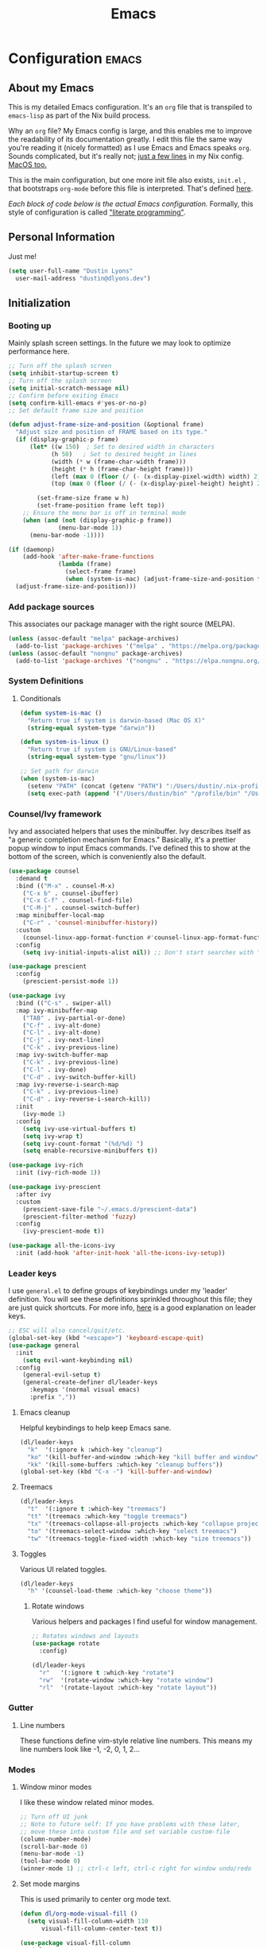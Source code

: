 #+TITLE: Emacs
#+STARTUP: content

* Configuration   :emacs:
** About my Emacs
This is my detailed Emacs configuration. It's an ~org~ file that is transpiled to ~emacs-lisp~ as part of the Nix build process.

Why an ~org~ file? My Emacs config is large, and this enables me to improve the readability of its documentation greatly. I edit this file the same way you're reading it (nicely formatted) as I use Emacs and Emacs speaks ~org~. Sounds complicated, but it's really not; [[https://github.com/lessuselesss/dustinlyons-nixos-config/blob/main/hosts/nixos/default.nix#L236][just a few lines]] in my Nix config. [[https://github.com/lessuselesss/dustinlyons-nixos-config/blob/main/hosts/darwin/default.nix#L40][MacOS too.]]

This is the main configuration, but one more init file also exists, ~init.el~ , that bootstraps ~org-mode~ before this file is interpreted. That's defined [[https://github.com/lessuselesss/dustinlyons-nixos-config/blob/main/modules/shared/files.nix#L56][here]].

/Each block of code below is the actual Emacs configuration./ Formally, this style of configuration is called [[https://en.wikipedia.org/wiki/Literate_programming]["literate programming"]].

** Personal Information
Just me!

#+NAME: personal-info
#+BEGIN_SRC emacs-lisp
  (setq user-full-name "Dustin Lyons"
    user-mail-address "dustin@dlyons.dev")
#+END_SRC

** Initialization
*** Booting up
Mainly splash screen settings. In the future we may look to optimize performance here.

#+NAME: startup
#+BEGIN_SRC emacs-lisp
  ;; Turn off the splash screen
  (setq inhibit-startup-screen t)
  ;; Turn off the splash screen
  (setq initial-scratch-message nil)
  ;; Confirm before exiting Emacs
  (setq confirm-kill-emacs #'yes-or-no-p)
  ;; Set default frame size and position

  (defun adjust-frame-size-and-position (&optional frame)
    "Adjust size and position of FRAME based on its type."
    (if (display-graphic-p frame)
        (let* ((w 150)  ; Set to desired width in characters
              (h 50)   ; Set to desired height in lines
              (width (* w (frame-char-width frame)))
              (height (* h (frame-char-height frame)))
              (left (max 0 (floor (/ (- (x-display-pixel-width) width) 2))))
              (top (max 0 (floor (/ (- (x-display-pixel-height) height) 2)))))

          (set-frame-size frame w h)
          (set-frame-position frame left top))
      ;; Ensure the menu bar is off in terminal mode
      (when (and (not (display-graphic-p frame))
                (menu-bar-mode 1))
        (menu-bar-mode -1))))

  (if (daemonp)
      (add-hook 'after-make-frame-functions
                (lambda (frame)
                  (select-frame frame)
                  (when (system-is-mac) (adjust-frame-size-and-position frame)))
    (adjust-frame-size-and-position)))
  #+END_SRC

*** Add package sources
This associates our package manager with the right source (MELPA).

#+NAME: package-sources
#+BEGIN_SRC emacs-lisp
  (unless (assoc-default "melpa" package-archives)
    (add-to-list 'package-archives '("melpa" . "https://melpa.org/packages/") t))
  (unless (assoc-default "nongnu" package-archives)
    (add-to-list 'package-archives '("nongnu" . "https://elpa.nongnu.org/nongnu/") t))
#+END_SRC

*** System Definitions
**** Conditionals

#+BEGIN_SRC emacs-lisp
  (defun system-is-mac ()
    "Return true if system is darwin-based (Mac OS X)"
    (string-equal system-type "darwin"))

  (defun system-is-linux ()
    "Return true if system is GNU/Linux-based"
    (string-equal system-type "gnu/linux"))

  ;; Set path for darwin
  (when (system-is-mac)
    (setenv "PATH" (concat (getenv "PATH") ":/Users/dustin/.nix-profile/bin:/usr/bin"))
    (setq exec-path (append '("/Users/dustin/bin" "/profile/bin" "/Users/dustin/.npm-packages/bin" "/Users/dustin/.nix-profile/bin" "/nix/var/nix/profiles/default/bin" "/usr/local/bin" "/usr/bin") exec-path)))
#+END_SRC

*** Counsel/Ivy framework
Ivy and associated helpers that uses the minibuffer. Ivy describes itself as "a generic completion mechanism for Emacs." Basically, it's a prettier popup window to input Emacs commands. I've defined this to show at the bottom of the screen, which is conveniently also the default.

#+NAME: ivy-framework
#+BEGIN_SRC emacs-lisp
  (use-package counsel
    :demand t
    :bind (("M-x" . counsel-M-x)
      ("C-x b" . counsel-ibuffer)
      ("C-x C-f" . counsel-find-file)
      ("C-M-j" . counsel-switch-buffer)
    :map minibuffer-local-map
      ("C-r" . 'counsel-minibuffer-history))
    :custom
      (counsel-linux-app-format-function #'counsel-linux-app-format-function-name-only)
    :config
      (setq ivy-initial-inputs-alist nil)) ;; Don't start searches with ^

  (use-package prescient
    :config
      (prescient-persist-mode 1))

  (use-package ivy
    :bind (("C-s" . swiper-all)
    :map ivy-minibuffer-map
      ("TAB" . ivy-partial-or-done)
      ("C-f" . ivy-alt-done)
      ("C-l" . ivy-alt-done)
      ("C-j" . ivy-next-line)
      ("C-k" . ivy-previous-line)
    :map ivy-switch-buffer-map
      ("C-k" . ivy-previous-line)
      ("C-l" . ivy-done)
      ("C-d" . ivy-switch-buffer-kill)
    :map ivy-reverse-i-search-map
      ("C-k" . ivy-previous-line)
      ("C-d" . ivy-reverse-i-search-kill))
    :init
      (ivy-mode 1)
    :config
      (setq ivy-use-virtual-buffers t)
      (setq ivy-wrap t)
      (setq ivy-count-format "(%d/%d) ")
      (setq enable-recursive-minibuffers t))

  (use-package ivy-rich
    :init (ivy-rich-mode 1))

  (use-package ivy-prescient
    :after ivy
    :custom
      (prescient-save-file "~/.emacs.d/prescient-data")
      (prescient-filter-method 'fuzzy)
    :config
      (ivy-prescient-mode t))

  (use-package all-the-icons-ivy
    :init (add-hook 'after-init-hook 'all-the-icons-ivy-setup))
#+END_SRC

*** Leader keys
I use ~general.el~ to define groups of keybindings under my 'leader' definition. You will see these definitions sprinkled throughout this file; they are just quick shortcuts. For more info, [[https://medium.com/usevim/vim-101-what-is-the-leader-key-f2f5c1fa610f][here]] is a good explanation on leader keys.

#+NAME: keybindings
#+BEGIN_SRC emacs-lisp
  ;; ESC will also cancel/quit/etc.
  (global-set-key (kbd "<escape>") 'keyboard-escape-quit)
  (use-package general
    :init
      (setq evil-want-keybinding nil)
    :config
      (general-evil-setup t)
      (general-create-definer dl/leader-keys
        :keymaps '(normal visual emacs)
        :prefix ","))
#+END_SRC

**** Emacs cleanup
Helpful keybindings to help keep Emacs sane.

#+NAME: emacs-cleanup
#+BEGIN_SRC emacs-lisp
  (dl/leader-keys
    "k"  '(:ignore k :which-key "cleanup")
    "ko" '(kill-buffer-and-window :which-key "kill buffer and window")
    "kk" '(kill-some-buffers :which-key "cleanup buffers"))
  (global-set-key (kbd "C-x -") 'kill-buffer-and-window)
#+END_SRC

**** Treemacs
#+NAME: treemacs
#+BEGIN_SRC emacs-lisp
  (dl/leader-keys
    "t"  '(:ignore t :which-key "treemacs")
    "tt" '(treemacs :which-key "toggle treemacs")
    "tx" '(treemacs-collapse-all-projects :which-key "collapse projects")
    "to" '(treemacs-select-window :which-key "select treemacs")
    "tw" '(treemacs-toggle-fixed-width :which-key "size treemacs"))
#+END_SRC

**** Toggles
Various UI related toggles.
#+NAME: toggles-ui
#+BEGIN_SRC emacs-lisp
  (dl/leader-keys
    "h" '(counsel-load-theme :which-key "choose theme"))
#+END_SRC

***** Rotate windows
Various helpers and packages I find useful for window management.

#+BEGIN_SRC emacs-lisp
  ;; Rotates windows and layouts
  (use-package rotate
    :config)

  (dl/leader-keys
    "r"   '(:ignore t :which-key "rotate")
    "rw"  '(rotate-window :which-key "rotate window")
    "rl"  '(rotate-layout :which-key "rotate layout"))
#+END_SRC

*** Gutter
**** Line numbers
These functions define vim-style relative line numbers. This means my line numbers look like -1, -2, 0, 1, 2...

*** Modes
**** Window minor modes
I like these window related minor modes.

#+NAME: windows-ui-settings
#+BEGIN_SRC emacs-lisp
  ;; Turn off UI junk
  ;; Note to future self: If you have problems with these later,
  ;; move these into custom file and set variable custom-file
  (column-number-mode)
  (scroll-bar-mode 0)
  (menu-bar-mode -1)
  (tool-bar-mode 0)
  (winner-mode 1) ;; ctrl-c left, ctrl-c right for window undo/redo
#+END_SRC

**** Set mode margins
This is used primarily to center org mode text.

#+NAME: mode-margins
#+BEGIN_SRC emacs-lisp
  (defun dl/org-mode-visual-fill ()
    (setq visual-fill-column-width 110
        visual-fill-column-center-text t))

  (use-package visual-fill-column
    :defer t
    :hook (org-mode . dl/org-mode-visual-fill))
#+END_SRC

**** Don't blink the cursor
#+NAME: cursor-mode
#+BEGIN_SRC emacs-lisp
  (blink-cursor-mode -1)
#+END_SRC

**** Colors
***** Rainbow delimiters
Makes my lisp parens pretty, and easy to spot.

#+NAME: rainbow-delmiters
#+BEGIN_SRC emacs-lisp
  (use-package rainbow-delimiters
    :hook (prog-mode . rainbow-delimiters-mode))
#+END_SRC

***** Color definitions
Define a global set of colors to be used everywhere in this configuration.

#+NAME: color-definitions
#+BEGIN_SRC emacs-lisp
  (defvar dl/black-color "#1F2528")
  (defvar dl/red-color "#EC5F67")
  (defvar dl/yellow-color "#FAC863")
  (defvar dl/blue-color "#6699CC")
  (defvar dl/green-color "#99C794")
  (defvar dl/purple-color "#C594C5")
  (defvar dl/teal-color "#5FB3B3")
  (defvar dl/light-grey-color "#C0C5CE")
  (defvar dl/dark-grey-color "#65737E")
#+END_SRC

**** Addons
***** "Powerline"
Keeps info at my fingertips. Modeline is much better than Vim's Powerline (sorry Vim).

#+NAME: modeline
#+BEGIN_SRC emacs-lisp
  ;; Run M-x all-the-icons-install-fonts to install
  (use-package all-the-icons)
  (use-package doom-modeline
    :ensure t
    :init (doom-modeline-mode 1))
#+END_SRC

***** Treemacs
Although I'm primarily a keyboard user and use ~projectile~ for quickly finding files, I still find the need to browse stuf in a more visual way. Treemacs does the job, and beautifully might I add.

#+NAME: treemacs
#+BEGIN_SRC emacs-lisp
  (use-package treemacs
    :config
      (setq treemacs-is-never-other-window 1)
    :bind
      ("C-c t" . treemacs-find-file)
      ("C-c b" . treemacs-bookmark))

  (use-package treemacs-icons-dired)
  (use-package treemacs-all-the-icons)
  (use-package treemacs-projectile)
  (use-package treemacs-magit)
  (use-package treemacs-evil)
#+END_SRC

**** Easy window motions with ace-window
Predefine windows with hotkeys and jump to them.

#+NAME: easy-window-motions
#+BEGIN_SRC emacs-lisp
;; Remove binding for facemap-menu, use for ace-window instead
(global-unset-key (kbd "M-o"))

(use-package ace-window
  :bind (("M-o" . ace-window))
  :custom
    (aw-scope 'frame)
    (aw-keys '(?a ?s ?d ?f ?g ?h ?j ?k ?l))
    (aw-minibuffer-flag t)
  :config
    (ace-window-display-mode 1))
#+END_SRC

*** Package managers
Using ~straight.el~ under the hood of ~use-package~ enables us to download packages using ~git~. This is preferred for easier hacking.

*** Windows
**** Fonts
JetBrains Mono 4 life.

#+NAME: fonts
#+BEGIN_SRC emacs-lisp
  ;; Set the default pitch face
  (when (system-is-linux)
    (set-face-attribute 'default nil :font "JetBrainsMono" :height 100))
  (when (system-is-mac)
    (set-face-attribute 'default nil :font "JetBrains Mono" :height 140))

  ;; Set the fixed pitch face
  (when (system-is-linux)
    (set-face-attribute 'fixed-pitch nil :font "JetBrainsMono" :weight 'normal :height 100))
  (when (system-is-mac)
    (set-face-attribute 'fixed-pitch nil :font "JetBrains Mono" :weight 'normal :height 150))

  ;; Set the variable pitch face
  (when (system-is-linux)
    (set-face-attribute 'variable-pitch nil :font "Helvetica LT Std Condensed" :weight 'normal :height 140))
  (when (system-is-mac)
    (set-face-attribute 'variable-pitch nil :font "Helvetica" :weight 'normal :height 170))

#+END_SRC

*** Dashboard
#+NAME: dashboard-settings
#+BEGIN_SRC emacs-lisp
(use-package dashboard
  :ensure t
  :config
  (dashboard-setup-startup-hook)
  (setq dashboard-startup-banner 'ascii
        dashboard-center-content t
        dashboard-items '((projects . 5)
                           (recents  . 5)))
  (setq dashboard-set-footer nil))

  (setq dashboard-banner-logo-title "This is your life")
  (setq dashboard-set-file-icons t)
  (setq dashboard-projects-backend 'projectile)

  (setq initial-buffer-choice (lambda ()
                                  (get-buffer-create "*dashboard*")
                                  (dashboard-refresh-buffer)))
  (setq dashboard-projects-switch-function 'counsel-projectile-switch-project-by-name)
#+END_SRC

** Keybindings
*** Spaces over tabs
We use two spaces in place of tabs. I don't even want to hear it.

#+NAME: next-buffer
#+BEGIN_SRC emacs-lisp
  (setq-default indent-tabs-mode nil
              js-indent-level 2
              tab-width 2)
  (setq-default evil-shift-width 2)
#+END_SRC

*** Buffers
#+NAME: next-buffer
#+BEGIN_SRC emacs-lisp
  (global-set-key (kbd "<C-tab>") 'next-buffer)
#+END_SRC

** Display options
*** Themes
**** Doom Emacs
#+NAME: themes-autothemer
#+BEGIN_SRC emacs-lisp
  (use-package doom-themes
    :ensure t
    :config
      (setq doom-themes-enable-bold t
              doom-themes-enable-italic t)
      (load-theme 'doom-spacegrey t)
      (doom-themes-visual-bell-config)
      (doom-themes-org-config))
#+END_SRC

** Global Settings
*** Global Modes
I like these modes, what can I say. They're good to me.

#+NAME: global-modes
#+BEGIN_SRC emacs-lisp
  (defalias 'yes-or-no-p 'y-or-n-p) ;; Use Y or N in prompts, instead of full Yes or No

  (global-visual-line-mode t) ;; Wraps lines everywhere
  (global-auto-revert-mode t) ;; Auto refresh buffers from disk
  (line-number-mode t) ;; Line numbers in the gutter
  (show-paren-mode t) ;; Highlights parans for me

  (setq warning-minimum-level :error)
#+END_SRC

** Org mode
*** Agenda
Initialize ~org-agenda~ file and set some key bindings to create tasks.
#+NAME::org-mode-agenda
#+BEGIN_SRC emacs-lisp
  (setq org-agenda-files "~/.emacs.d/agenda.txt" )
  (setq org-archive-location "~/.local/share/org-roam/20220318132418-archive.org::")

  (defun my-org-insert-subheading (heading-type)
  "Inserts a new org heading with unique ID and creation date.
  The type of heading (TODO, PROJECT, etc.) is specified by HEADING-TYPE."
    (let ((uuid (org-id-uuid))
          (date (format-time-string "[%Y-%m-%d %a %H:%M]")))
      (org-end-of-line) ;; Make sure we are at the end of the line
      (unless (looking-at-p "\n") (insert "\n")) ;; Insert newline if next character is not a newline
      (org-insert-subheading t) ;; Insert a subheading instead of a heading
      (insert (concat heading-type " "))
      (save-excursion
        (org-set-property "ID" uuid)
        (org-set-property "CREATED" date))))

  (defun my-org-insert-todo ()
    "Inserts a new TODO heading with unique ID and creation date."
    (interactive)
    (my-org-insert-subheading "TODO"))

  (defun my-org-insert-project ()
    "Inserts a new PROJECT heading with unique ID and creation date."
    (interactive)
    (my-org-insert-subheading "PROJECT"))

  (defun my-org-copy-link-from-id ()
    "Copies a link to the current Org mode item by its ID to clipboard"
    (interactive)
    (when (org-at-heading-p)
      (let* ((element (org-element-at-point))
             (title (org-element-property :title element))
             (id (org-entry-get nil "ID"))
             (link (format "[[id:%s][%s]]" id title)))
        (when id
          (kill-new link)
          (message "Link saved to clipboard")))))

  (define-prefix-command 'my-org-todo-prefix)

  (global-set-key (kbd "C-c c") 'org-capture)
  (global-set-key (kbd "C-c t") 'my-org-todo-prefix)

  (define-key 'my-org-todo-prefix (kbd "t") 'my-org-insert-todo)
  (define-key 'my-org-todo-prefix (kbd "p") 'my-org-insert-project)

  (define-key org-mode-map (kbd "C-c l") 'my-org-copy-link-from-id)
#+END_SRC

**** Set org faces
Set various types and colors for ~org-mode~.

#+NAME::org-mode-faces
#+BEGIN_SRC emacs-lisp
  ;; Fast access to tag common contexts I use
  (setq org-todo-keywords
   '((sequence "TODO(t)" "STARTED(s)" "WAITING(w@/!)"
               "DELEGATED(g@/!)" "DEFERRED(r)" "SOMEDAY(y)"
               "|" "DONE(d@)" "CANCELED(x@)")
     (sequence "PROJECT(p)" "|" "DONE(d@)" "CANCELED(x@)")
     (sequence "APPT(a)" "|" "DONE(d@)" "CANCELED(x@)")))

  (setq org-todo-keyword-faces
    `(("TODO" . ,dl/green-color)
      ("STARTED" . ,dl/yellow-color)
      ("WAITING" . ,dl/light-grey-color)
      ("DELEGATED" . ,dl/teal-color)
      ("DEFERRED" . ,dl/dark-grey-color)
      ("SOMEDAY" . ,dl/purple-color)
      ("DONE" . ,dl/dark-grey-color)
      ("CANCELED" . ,dl/dark-grey-color)
      ("PROJECT" . ,dl/blue-color)
      ("APPT" . ,dl/green-color)))

  (defface my-org-agenda-face-1-2
    '((t (:inherit default :height 1.2)))
    "Face for org-agenda mode.")

  (defun my-set-org-agenda-font ()
    "Set the font for `org-agenda-mode'."
    (buffer-face-set 'my-org-agenda-face-1-2))

  (add-hook 'org-agenda-mode-hook 'my-set-org-agenda-font)

  (setq display-buffer-alist
      `((".*Org Agenda.*"
         (display-buffer-below-selected)
         (inhibit-same-window . t)
         (window-height . 0.5))))

#+END_SRC

**** Format org-agenda views
This block sets the ~org-agenda-prefix-format~ in an friendly way for ~org-roam~ (credit to [[https://d12frosted.io/posts/2020-06-24-task-management-with-roam-vol2.html][this post)]]. It truncates long filenames and removes the ~org-roam~ timestamp slug.

#+NAME::org-agenda-prefixes
#+BEGIN_SRC emacs-lisp
  (defun dl/buffer-prop-get (name)
    "Get a buffer property called NAME as a string."
    (org-with-point-at 1
      (when (re-search-forward (concat "^#\\+" name ": \\(.*\\)")
                              (point-max) t)
        (buffer-substring-no-properties
        (match-beginning 1)
        (match-end 1)))))

  (defun dl/agenda-category (&optional len)
    "Get category of item at point for agenda."
    (let* ((file-name (when buffer-file-name
                        (file-name-sans-extension
                        (file-name-nondirectory buffer-file-name))))
          (title (dl/buffer-prop-get "title"))
          (category (org-get-category))
          (result (or (if (and title (string-equal category file-name))
                          title
                        category))))
      (if (numberp len)
          (s-truncate len (s-pad-right len " " result))
        result)))

  (setq org-agenda-hide-tags-regexp (regexp-opt '("Todo" "home" "work")))

  (setq org-agenda-prefix-format
        '((agenda . " %i %(dl/agenda-category 12)%?-32t% s")
          (todo . " %i %(dl/agenda-category 32) ")
          (tags . " %i %(dl/agenda-category 32) ")
          (search . " %i %(dl/agenda-category 32) ")))

  (evil-set-initial-state 'org-agenda-mode 'normal)
  (with-eval-after-load 'org-agenda
    (define-key org-agenda-mode-map (kbd "j") 'org-agenda-next-line)
    (define-key org-agenda-mode-map (kbd "k") 'org-agenda-previous-line))

  (setq org-agenda-todo-ignore-keywords '("PROJECT"))
#+END_SRC

**** org-super-agenda views
Setup for ~org-super-agenda~ and ~org-ql~.

#+NAME::org-super-agenda
#+BEGIN_SRC emacs-lisp
  (use-package org-super-agenda
    :after org-agenda
    :init
    (setq org-agenda-dim-blocked-tasks nil))

  ;; Define custom faces for group highlighting
  (defface org-super-agenda-header
    '((t (:inherit org-agenda-structure :height 1.1 :foreground "#7cc3f3" :background "#282c34")))
    "Face for highlighting org-super-agenda groups.")

  (defface org-super-agenda-subheader
    '((t (:inherit org-agenda-structure :height 1.0 :foreground "light slate gray" :background "black")))
    "Face for highlighting org-super-agenda subgroups.")

  ;; Apply the custom faces to org-super-agenda
  (custom-set-faces
   '(org-super-agenda-header ((t (:inherit org-agenda-structure :height 1.1 :foreground "#7cc3f3" :background "#282c34"))))
   '(org-super-agenda-subheader ((t (:inherit org-agenda-structure :height 1.0 :foreground "light slate gray" :background "black")))))

  (setq org-super-agenda-groups
    '((:name "Priority A"
       :priority "A")
      (:name "Priority B"
       :priority "B")
      (:name "Priority C"
       :priority "C")
      (:name "Started"
       :todo "STARTED")
      (:name "Waiting"
       :todo "WAITING")
      (:name "Tasks"
       :todo "TODO")
      (:name "Learn"
       :tag "learn")
      (:name "Someday"
       :todo "SOMEDAY")
    (:name "Projects"
     :tag "PROJECT")))

  (org-super-agenda-mode)
#+END_SRC

**** org-transclusion
Let's us move text but still see it in another file. I primarily use this to move text around in my journal.

#+NAME::org-transclusion
#+BEGIN_SRC emacs-lisp
  (use-package org-transclusion
    :after org
    :hook (org-mode . org-transclusion-mode))

  (defun org-global-props (&optional property buffer)
    "Helper function to grab org properties"
    (unless property (setq property "PROPERTY"))
    (with-current-buffer (or buffer (current-buffer))
      (org-element-map (org-element-parse-buffer) 'keyword
      (lambda (el) (when (string-match property (org-element-property :key el)) el)))))

  (defun dl/refile-and-transclude ()
    "Move file and add transclude link with header"
  (interactive)
    (org-roam-refile)
    (insert "#+transclude: [[file:~/.local/share/org-roam/20220419121404-todo.org::*" (org-element-property :value (car (org-global-props "TITLE"))) "][Transclude]]"))
#+END_SRC

*** Install package
If you haven't heard of ~org-mode~, go watch [[https://www.youtube.com/watch?v=SzA2YODtgK4][this]] talk and come back when you are finished.

**** Leader key shortcuts
#+NAME::org-mode-quick-entry
#+BEGIN_SRC emacs-lisp
  (defvar current-time-format "%H:%M:%S"
    "Format of date to insert with `insert-current-time' func.
  Note the weekly scope of the command's precision.")

  (defun dl/find-file (path)
    "Helper function to open a file in a buffer"
    (interactive)
    (find-file path))

  (defun dl/load-buffer-with-emacs-config ()
    "Open the emacs configuration"
    (interactive)
    (dl/find-file "~/.local/share/src/nixos-config/modules/shared/config/emacs/config.org"))

  (defun dl/load-buffer-with-nix-config ()
    "Open the emacs configuration"
    (interactive)
    (dl/find-file "~/.local/share/src/nixos-config/modules/shared/home-manager.nix"))

  (defun dl/reload-emacs ()
    "Reload the emacs configuration"
    (interactive)
    (load "~/.emacs.d/init.el"))

  (defun dl/insert-header ()
    "Insert a header indented one level from the current header, unless the current header is a timestamp."
    (interactive)
    (let* ((level (org-current-level))
          (headline (org-get-heading t t t t))
          (next-level (if (string-match "^\\([0-9]\\{2\\}:[0-9]\\{2\\}:[0-9]\\{2\\}\\)" headline)
                          (1+ level)
                        level)))
      (end-of-line)
      (newline)
      (insert (make-string next-level ?*))
      (insert " ")))

  (defun dl/insert-current-time ()
    "Insert the current time into the current buffer, at a level one deeper than the current heading."
    (interactive)
    (let* ((level (org-current-level))
           (next-level (1+ level)))
      (end-of-line)
      (newline)
      (insert (make-string next-level ?*))
      (insert " " (format-time-string "%H:%M:%S" (current-time)) "\n")))

  "Emacs relates shortcuts"
  (dl/leader-keys
    "e"  '(:ignore t :which-key "emacs")
    "ee" '(dl/load-buffer-with-emacs-config :which-key "open emacs config")
    "ey" '(org-download-clipboard :which-key "save file from clipboard")
    "er" '(dl/reload-emacs :which-key "reload emacs"))

  #+END_SRC

***** Snippets
Manages my ability to use code snippets.

#+NAME::yasnippet
#+BEGIN_SRC emacs-lisp
  (use-package yasnippet)
  (yas-global-mode 1)
#+END_SRC

***** Roam capture templates
These are templates used to create new notes.

#+NAME::roam-templates
#+BEGIN_SRC emacs-lisp
  (setq org-roam-capture-templates
   '(("d" "default" plain
      "%?"
      :if-new (file+head "%<%Y%m%d%H%M%S>-${slug}.org" "#+title: ${title}\n\n")
      :unnarrowed t)))
#+END_SRC

**** Org Roam
***** Install package
#+NAME::org-roam-package
#+BEGIN_SRC emacs-lisp
  (require 'ucs-normalize)

  (use-package compat
    :straight t
    :ensure t)

  (use-package org-roam
    :straight (:host github :repo "dustinlyons/org-roam"
               :branch "master"
               :files (:defaults "extensions/*")
    :build (:not compile))
    :init
      (setq org-roam-v2-ack t) ;; Turn off v2 warning
      (setq org-roam-mode-section-functions
        (list #'org-roam-backlinks-section
              #'org-roam-reflinks-section
              #'org-roam-unlinked-references-section))
        (add-to-list 'display-buffer-alist
             '("\\*org-roam\\*"
               (display-buffer-in-direction)
               (direction . right)
               (window-width . 0.33)
               (window-height . fit-window-to-buffer)))
    :custom
      (org-roam-directory (file-truename "~/.local/share/org-roam"))
      (org-roam-dailies-directory "daily/")
      (org-roam-completion-everywhere t)
    :bind
      (("C-c r b" . org-roam-buffer-toggle)
       ("C-c r t" . org-roam-dailies-goto-today)
       ("C-c r y" . org-roam-dailies-goto-yesterday)
       ("C-M-n" . org-roam-node-insert)
         :map org-mode-map
       ("C-M-i"   . completion-at-point)
       ("C-M-f" . org-roam-node-find)
       ("C-M-c" . dl/org-roam-create-id)
       ("C-<left>" . org-roam-dailies-goto-previous-note)
       ("C-`" . org-roam-buffer-toggle)
       ("C-<right>" . org-roam-dailies-goto-next-note)))
  (org-roam-db-autosync-mode)
#+END_SRC

***** Configure templates
#+NAME::org-roam-templates
#+BEGIN_SRC emacs-lisp
(setq org-roam-dailies-capture-templates
  '(("d" "default" entry
     "* %?"
     :if-new (file+head "%<%Y-%m-%d>.org"
                        (lambda () (concat ":PROPERTIES:\n:ID:       " (org-id-new) "\n:END:\n"
                                           "#+TITLE: %<%Y-%m-%d>\n#+filetags: Daily\n"))))))
#+END_SRC

***** Extending Roam
Here we add additional function to ~org-roam~ to either do something specific for more workflow, or otherwise make ~org-roam~ more full featured.

#+NAME::org-roam-set-timestamps-on-save
#+BEGIN_SRC emacs-lisp
  (defvar dl/org-created-property-name "CREATED")

  (defun dl/org-set-created-property (&optional active name)
    (interactive)
    (let* ((created (or name dl/org-created-property-name))
           (fmt (if active "<%s>" "[%s]"))
           (now (format fmt (format-time-string "%Y-%m-%d %a %H:%M"))))
      (unless (org-entry-get (point) created nil)
        (org-set-property created now)
        now)))

  (defun dl/org-find-time-file-property (property &optional anywhere)
    (save-excursion
      (goto-char (point-min))
      (let ((first-heading
             (save-excursion
               (re-search-forward org-outline-regexp-bol nil t))))
        (when (re-search-forward (format "^#\\+%s:" property)
                                 (if anywhere nil first-heading) t)
          (point)))))

  (defun dl/org-has-time-file-property-p (property &optional anywhere)
    (when-let ((pos (dl/org-find-time-file-property property anywhere)))
      (save-excursion
        (goto-char pos)
        (if (and (looking-at-p " ")
                 (progn (forward-char)
                        (org-at-timestamp-p 'lax)))
            pos -1))))

  (defun dl/org-set-time-file-property (property &optional anywhere pos)
    (when-let ((pos (or pos
                        (dl/org-find-time-file-property property))))
      (save-excursion
        (goto-char pos)
        (if (looking-at-p " ")
            (forward-char)
          (insert " "))
        (delete-region (point) (line-end-position))
        (let* ((now (format-time-string "[%Y-%m-%d %a %H:%M]")))
          (insert now)))))

  (defun dl/org-set-last-modified ()
    "Update the LAST_MODIFIED file property in the preamble."
    (when (derived-mode-p 'org-mode)
      (dl/org-set-time-file-property "LAST_MODIFIED")))
#+END_SRC

****** Set CREATED on node creation
#+NAME::org-roam-set-timestamps-on-save
#+BEGIN_SRC emacs-lisp
  (defun dl/org-roam-create-id ()
  "Add created date to org-roam node."
    (interactive)
    (org-id-get-create)
    (dl/org-set-created-property))
#+END_SRC

*** UI improvements
Anything related to improving the appearance of ~org-mode~ .

**** Change color of ivy window selection
#+NAME::ivy-window-selection
#+BEGIN_SRC emacs-lisp
(set-face-attribute 'ivy-current-match nil :foreground "#3d434d" :background "#ffcc66")
#+END_SRC

**** Change default bullets to be pretty
Replaces the standard ~org-mode~ header asterisks with dots.
#+NAME::org-mode-visuals
#+BEGIN_SRC emacs-lisp
  (use-package org-superstar
    :after org
    :hook (org-mode . org-superstar-mode)
    :custom
      (org-superstar-remove-leading-stars t)
      (org-superstar-headline-bullets-list '("•" "•" "•" "◦" "◦" "◦" "◦")))
#+END_SRC

**** Fonts
#+NAME::org-mode-variable-width-fonts
#+BEGIN_SRC emacs-lisp
  (add-hook 'org-mode-hook 'variable-pitch-mode)
  (require 'org-indent)
  (set-face-attribute 'org-block nil :foreground nil :inherit 'fixed-pitch)
  (set-face-attribute 'org-table nil  :inherit 'fixed-pitch)
  (set-face-attribute 'org-formula nil  :inherit 'fixed-pitch)
  (set-face-attribute 'org-code nil   :inherit '(shadow fixed-pitch))
  (set-face-attribute 'org-indent nil :inherit '(org-hide fixed-pitch))
  (set-face-attribute 'org-verbatim nil :inherit '(shadow fixed-pitch))
  (set-face-attribute 'org-special-keyword nil :inherit '(font-lock-comment-face fixed-pitch))
  (set-face-attribute 'org-meta-line nil :inherit '(font-lock-comment-face fixed-pitch))
  (set-face-attribute 'org-checkbox nil :inherit 'fixed-pitch)
  (when (system-is-linux)
    (set-face-attribute 'org-document-title nil :font "Helvetica LT Std Condensed" :weight 'bold :height 1.2))
  (when (system-is-mac)
    (set-face-attribute 'variable-pitch nil :font "Helvetica" :height 120))
  (dolist (face '((org-level-1 . 1.2)
                  (org-level-2 . 1.15)
                  (org-level-3 . 1.1)
                  (org-level-4 . 1.05)
                  (org-level-5 . 1.05)
                  (org-level-6 . 1.0)
                  (org-level-7 . 1.0)
                  (org-level-8 . 1.0)))
 (when (system-is-linux)
   (set-face-attribute (car face) nil :font "Helvetica LT Std Condensed" :weight 'medium :height (cdr face)))
 (when (system-is-mac)
   (set-face-attribute 'variable-pitch nil :font "Helvetica" :weight 'medium :height 170)))
#+END_SRC

** Evil mode (aka Vim mode)
*** Install package
This is what makes emacs possible for me. All evil mode packages and related configuration.

#+NAME: evil-packages
#+BEGIN_SRC emacs-lisp
(defun dl/evil-hook ()
  (dolist (mode '(eshell-mode
                  git-rebase-mode
                  term-mode))
  (add-to-list 'evil-emacs-state-modes mode))) ;; no evil mode for these modes

(use-package evil
  :init
    (setq evil-want-integration t) ;; TODO: research what this does
    (setq evil-want-fine-undo 'fine) ;; undo/redo each motion
    (setq evil-want-Y-yank-to-eol t) ;; Y copies to end of line like vim
    (setq evil-want-C-u-scroll t) ;; vim like scroll up
    (evil-mode 1)
    :hook (evil-mode . dl/evil-hook)
  :config
    ;; Emacs "cancel" == vim "cancel"
    (define-key evil-insert-state-map (kbd "C-g") 'evil-normal-state)

    ;; Ctrl-h deletes in vim insert mode
    (define-key evil-insert-state-map (kbd "C-h")
      'evil-delete-backward-char-and-join)

    ;; When we wrap lines, jump visually, not to the "actual" next line
    (evil-global-set-key 'motion "j" 'evil-next-visual-line)
    (evil-global-set-key 'motion "k" 'evil-previous-visual-line)

    (evil-set-initial-state 'message-buffer-mode 'normal)
    (evil-set-initial-state 'dashboard-mode 'normal))

  ;; Gives me vim bindings elsewhere in emacs
  (use-package evil-collection
    :after evil
    :config
    (evil-collection-init))

  ;; Keybindings in org mode
  (use-package evil-org
    :after evil
    :hook
      (org-mode . (lambda () evil-org-mode))
    :config
      (require 'evil-org-agenda)
      (evil-org-agenda-set-keys))

  ;; Branching undo system
  (use-package undo-tree
    :after evil
    :diminish
    :config
    (evil-set-undo-system 'undo-tree)
    (global-undo-tree-mode 1))

  (use-package evil-commentary
    :after evil
    :config
    (evil-commentary-mode))

  ;; Keep undo files from littering directories
  (setq undo-tree-history-directory-alist '(("." . "~/.local/state/emacs/undo")))
#+END_SRC

** Managing files
Configuration related to filesystem, either basic IO and interaction from emacs or directly moving files around where it makes sense.
*** File browser
~dired~ provides a more visual interface to browsing files; similar to terminal programs like ~ranger~.

#+BEGIN_SRC emacs-lisp
  (use-package all-the-icons-dired)

  (use-package dired
    :ensure nil
    :straight nil
    :defer 1
    :commands (dired dired-jump)
    :config
      (setq dired-listing-switches "-agho --group-directories-first")
      (setq dired-omit-files "^\\.[^.].*")
      (setq dired-omit-verbose nil)
      (setq dired-hide-details-hide-symlink-targets nil)
      (put 'dired-find-alternate-file 'disabled nil)
      (setq delete-by-moving-to-trash t)
      (autoload 'dired-omit-mode "dired-x")
      (add-hook 'dired-load-hook
            (lambda ()
              (interactive)
              (dired-collapse)))
      (add-hook 'dired-mode-hook
            (lambda ()
              (interactive)
              (dired-omit-mode 1)
              (dired-hide-details-mode 1)
              (all-the-icons-dired-mode 1))
              (hl-line-mode 1)))

  (use-package dired-single)
  (use-package dired-ranger)
  (use-package dired-collapse)

  (evil-collection-define-key 'normal 'dired-mode-map
    "h" 'dired-single-up-directory
    "c" 'find-file
    "H" 'dired-omit-mode
    "l" 'dired-single-buffer
    "y" 'dired-ranger-copy
    "X" 'dired-ranger-move
    "p" 'dired-ranger-paste)

  ;; Darwin needs ls from coreutils for dired to work
  (when (system-is-mac)
    (setq insert-directory-program
      (expand-file-name ".nix-profile/bin/ls" (getenv "HOME"))))
#+END_SRC

**** Quick shortcuts for common file tasks
#+NAME::buffer-and-file-movement
#+BEGIN_SRC emacs-lisp
  (defun my-org-archive-done-tasks ()
    "Archive all DONE tasks in the current buffer."
    (interactive)
    (org-map-entries
    (lambda ()
      (org-archive-subtree)
      (setq org-map-continue-from (outline-previous-heading)))
    "/DONE" 'tree))

  (defun er-delete-file-and-buffer ()
    "Kill the current buffer and deletes the file it is visiting."
    (interactive)
    (let ((filename (buffer-file-name)))
      (when filename
        (if (yes-or-no-p (concat "Do you really want to delete file: " filename "? ")) ; Ask for confirmation
            (if (vc-backend filename)
                (vc-delete-file filename)
              (progn
                (delete-file filename)
                (message "Deleted file %s" filename)
                (kill-buffer)))
          (message "Aborted"))))) ; Abort message

  (define-key org-mode-map (kbd "C-c D") 'my-org-archive-done-tasks)
  (define-key org-mode-map (kbd "C-c d") 'org-archive-subtree)
  (global-set-key (kbd "C-c x")  #'er-delete-file-and-buffer)
#+END_SRC

*** Images
Quickly work with images over drag-and-drop or the clipboard. [[https://github.com/abo-abo/org-download][Link to Project README]].
#+NAME: org-download-copy
#+BEGIN_SRC emacs-lisp
(use-package org-download
  :after org
  :custom
  (org-download-image-dir (expand-file-name "files" "~/.local/share/org-roam/"))
  :hook
  (dired-mode . org-download-enable))
#+END_SRC

*** Backups and auto-save
These settings keep emacs from littering the filesystem with buffer backups. These files look like ~#yourfilename.txt#~ and would otherwise be dropped in your working directory.

#+NAME: backup-files
#+BEGIN_SRC emacs-lisp
(setq backup-directory-alist
      `((".*" . "~/.local/state/emacs/backup"))
      backup-by-copying t    ; Don't delink hardlinks
      version-control t      ; Use version numbers on backups
      delete-old-versions t) ; Automatically delete excess backups
#+END_SRC

#+NAME: local-file-transforms
#+BEGIN_SRC emacs-lisp
(setq auto-save-file-name-transforms
      `((".*" "~/.local/state/emacs/" t)))
(setq lock-file-name-transforms
      `((".*" "~/.local/state/emacs/lock-files/" t)))
#+END_SRC

** Managing projects
*** Projectile
Projectile enables me to organize projects with a killer grep interface.

#+NAME: projectile
#+BEGIN_SRC emacs-lisp
  (use-package ripgrep)
  (use-package projectile
    :diminish projectile-mode
    :config (projectile-mode)
    :custom
      ((projectile-completion-system 'ivy))
    :bind-keymap
	    ("C-c p" . projectile-command-map)
    :init
      (setq projectile-enable-caching t)
      (setq projectile-sort-order 'recently-active)
      (setq projectile-switch-project-action #'projectile-dired))

  (setq projectile-project-root-files-bottom-up '("package.json" ".projectile" ".project" ".git"))
  (setq projectile-ignored-projects '("~/.emacs.d/"))
  (setq projectile-globally-ignored-directories '("dist" "node_modules" ".log" ".git"))

  ;; Gives me Ivy options in the Projectile menus
  (use-package counsel-projectile :after projectile)
#+END_SRC

** Writing
*** Modes
Experimenting with different distraction free writing modes.

#+BEGIN_SRC emacs-lisp
(defun enter-writing-mode ()
  (load-theme 'doom-one-light t)
  (when (bound-and-true-p treemacs-mode) (treemacs))
  (add-hook 'window-buffer-change-functions 'check-leaving-buffer nil t))

(defun exit-writing-mode ()
  (load-theme 'doom-one t)
  (when (bound-and-true-p treemacs-mode) (treemacs))
  (remove-hook 'window-buffer-change-functions 'check-leaving-buffer t))

(add-hook 'writeroom-mode-hook
          (lambda ()
            (if writeroom-mode
                (enter-writing-mode)
                (exit-writing-mode))))

(use-package writeroom-mode
  :ensure t)

(global-set-key (kbd "C-c w") 'writeroom-mode)
#+END_SRC

*** Spell Check / Flycheck Mode
Everything related to spell and grammar checking.

#+NAME: spell-check
#+BEGIN_SRC emacs-lisp
  (when (system-is-mac)
    (with-eval-after-load "ispell"
      (setq ispell-program-name
        (expand-file-name ".nix-profile/bin/hunspell" (getenv "HOME")))
      (setq ispell-dictionary "en_US"))
    (setq ispell-personal-dictionary "~/.local/share/dict/user/hunspell_en_US"))

  (use-package flyspell-correct
    :after flyspell
    :bind (:map flyspell-mode-map ("C-;" . flyspell-correct-wrapper)))

  (use-package flyspell-correct-ivy
    :after flyspell-correct)

  (add-hook 'git-commit-mode-hook 'turn-on-flyspell)
  (add-hook 'text-mode-hook 'flyspell-mode)
  (add-hook 'org-mode-hook 'flyspell-mode)
  (add-hook 'prog-mode-hook 'flyspell-prog-mode)

  (defun spell() (interactive) (flyspell-mode 1))
#+END_SRC

** Coding
*** Compile buffers
Everything related to ~M-x compile~.

#+NAME: compilation-buffer
#+BEGIN_SRC emacs-lisp
;; Auto scroll the buffer as we compile
(setq compilation-scroll-output t)

;; By default, eshell doesn't support ANSI colors. Enable them for compilation.
(require 'ansi-color)
(defun colorize-compilation-buffer ()
  (let ((inhibit-read-only t))
    (ansi-color-apply-on-region (point-min) (point-max))))
(add-hook 'compilation-filter-hook 'colorize-compilation-buffer)
#+END_SRC
*** Tide
#+NAME: tide-mode
#+BEGIN_SRC emacs-lisp
(use-package tide
  :ensure t
  :after (typescript-mode company flycheck)
  :hook ((typescript-mode . tide-setup)
         (typescript-mode . tide-hl-identifier-mode)
         (before-save . tide-format-before-save)))

(setq tide-format-options
      '(:insertSpaceAfterFunctionKeywordForAnonymousFunctions t
        :placeOpenBraceOnNewLineForFunctions nil))
#+END_SRC

*** LSP
This is my IDE when I'm not writing PHP in PHPStorm. It includes the same engine that powers VS Code, in addition to Github Copilot.

#+NAME: lsp-mode
#+BEGIN_SRC emacs-lisp
  (use-package lsp-mode
    :commands lsp lsp-deferred
    :init
      (setq lsp-keymap-prefix "C-c l")
      (setq lsp-restart 'ignore)
      (setq lsp-headerline-breadcrumb-enable nil)
      (setq lsp-auto-guess-root t)
      (setq lsp-enable-which-key-integration t))

  (use-package lsp-ui
    :hook (lsp-mode . lsp-ui-mode)
    :custom
      (lsp-ui-doc-position 'bottom))

  (use-package lsp-treemacs
    :after lsp)

  (use-package company
    :after lsp-mode
    :hook (lsp-mode . company-mode)
    :bind (:map company-active-map
          ("<tab>" . company-complete-selection))
          (:map lsp-mode-map
          ("<tab>" . company-indent-or-complete-common))
     :custom
       (company-minimum-prefix-length 1)
       (company-idle-delay 0.0))

  (use-package company-box
    :hook (company-mode . company-box-mode))

  (add-hook 'lsp-mode-hook #'lsp-headerline-breadcrumb-mode)
#+END_SRC

**** Shortcuts
Leader keys for ~lsp-mode~.

#+NAME: lsp-leader-keys
#+BEGIN_SRC emacs-lisp
  (defun dl/lsp-find-references-other-window ()
    (interactive)
    (switch-to-buffer-other-window (current-buffer))
    (lsp-find-references))

  (defun dl/lsp-find-implementation-other-window ()
    (interactive)
    (switch-to-buffer-other-window (current-buffer))
    (lsp-find-implementation))

  (defun dl/lsp-find-definition-other-window ()
    (interactive)
    (switch-to-buffer-other-window (current-buffer))
    (lsp-find-definition))

  (dl/leader-keys
  "l"  '(:ignore t :which-key "lsp")
  "lf" '(dl/lsp-find-references-other-window :which-key "find references")
  "lc" '(dl/lsp-find-implementation-other-window :which-key "find implementation")
  "ls" '(lsp-treemacs-symbols :which-key "list symbols")
  "lt" '(list-flycheck-errors :which-key "list errors")
  "lh" '(lsp-treemacs-call-hierarchy :which-key "call hierarchy")
  "lF" '(lsp-format-buffer :which-key "format buffer")
  "li" '(lsp-organize-imports :which-key "organize imports")
  "ll" '(lsp :which-key "enable lsp mode")
  "lr" '(lsp-rename :which-key "rename")
  "ld" '(dl/lsp-find-definition-other-window :which-key "goto definition"))
#+END_SRC

*** Languages
**** Python
#+NAME: python
#+BEGIN_SRC emacs-lisp
  (use-package lsp-pyright
    :ensure t
    :hook (python-mode . (lambda ()
      (require 'lsp-pyright)
      (lsp-deferred))))  ; or lsp-deferred

  (setq python-indent-offset 2)

  (use-package blacken
    :ensure t)

  (setq blacken-line-length '88)
  (setq blacken-allow-py36 t)
  (setq blacken-executable "black")
  (setq blacken-fast-unsafe t)

  (add-hook 'python-mode-hook 'blacken-mode)
#+END_SRC

**** Shell scripts
#+NAME: shell-scripts
#+BEGIN_SRC emacs-lisp
  (add-to-list 'auto-mode-alist '("\\.env" . shell-script-mode))
#+END_SRC

**** YAML
#+NAME: yaml-mode
#+BEGIN_SRC emacs-lisp
  (use-package yaml-mode
    :commands (markdown-mode gfm-mode)
    :mode (("\\.yml\\'" . yaml-mode)))
#+END_SRC

**** Markdown
#+NAME: markdown-mode
#+BEGIN_SRC emacs-lisp
  ;; This uses Github Flavored Markdown for README files
  (use-package markdown-mode
    :commands (markdown-mode gfm-mode)
    :mode (("README\\.md\\'" . gfm-mode)
      ("\\.md\\'" . markdown-mode)
      ("\\.markdown\\'" . markdown-mode))
    :init (setq markdown-command "pandoc"))

  (add-to-list 'auto-mode-alist '("\\.mdx\\'" . markdown-mode))
#+END_SRC

**** HTML
***** Web mode
Emmet mode gives autocompletion for HTML tags using short hand notations, which for I use the TAB key.

#+NAME: html-auto-completion
#+BEGIN_SRC emacs-lisp
  (use-package emmet-mode)
  (add-hook 'sgml-mode-hook 'emmet-mode)
  (add-hook 'css-mode-hook  'emmet-mode)
  (define-key emmet-mode-keymap [tab] 'emmet-expand-line)
  (add-to-list 'emmet-jsx-major-modes 'jsx-mode)
#+END_SRC

***** Rainbow mode
Rainbow mode is an Emacs minor mode to highlight the color shown by a RGB hex triplet (example ~#FFFFFF~).

#+NAME: rainbow-mode
#+BEGIN_SRC emacs-lisp
  (use-package rainbow-mode)
#+END_SRC

**** Golang
#+NAME: golang-config
#+BEGIN_SRC emacs-lisp
  (use-package go-mode)

  ;; Set up before-save hooks to format buffer and add/delete imports.
  ;; Make sure you don't have other gofmt/goimports hooks enabled.
  (defun lsp-go-install-save-hooks ()
    (add-hook 'before-save-hook #'lsp-format-buffer t t)
    (add-hook 'before-save-hook #'lsp-organize-imports t t))

  (add-hook 'go-mode-hook #'lsp-go-install-save-hooks)
  (add-hook 'go-mode-hook #'lsp-deferred)

  (defun dl/go-mode-hook ()
    ; Call Gofmt before saving
    (add-hook 'before-save-hook 'gofmt-before-save)
    ; Customize compile command to run go build
    (if (not (string-match "go" compile-command))
        (set (make-local-variable 'compile-command)
             "go build -v && go test -v && go vet"))
    ; Godef jump key binding
    (local-set-key (kbd "M-.") 'godef-jump)
    ;; pop-tag-mark moves back before jump, to undo M-,
    (local-set-key (kbd "M-*") 'pop-tag-mark))

  (add-hook 'go-mode-hook 'dl/go-mode-hook)
#+END_SRC

**** PHP
#+NAME: php-config
#+BEGIN_SRC emacs-lisp
(use-package php-mode
  :ensure t
  :config
    (add-hook 'php-mode-hook 'lsp-mode-deferred))

(require 'cl)
(add-hook 'before-save-hook 'php-cs-fixer-before-save)
;; Adjust auto-mode-alist to use php-mode for PHP files
(add-to-list 'auto-mode-alist '("\\.php$" . php-mode))
#+END_SRC

**** Javascript / Typescript
#+NAME: javascript
#+BEGIN_SRC emacs-lisp
  (use-package web-mode
    :hook (web-mode . lsp-deferred))

  (add-to-list 'auto-mode-alist '("\\.jsx?$" . web-mode))
  (add-to-list 'auto-mode-alist '("\\.tsx$" . web-mode))
  (add-to-list 'auto-mode-alist '("\\.ts$" . web-mode))
  (add-to-list 'auto-mode-alist '("\\.js$" . web-mode))
  (add-to-list 'auto-mode-alist '("\\.mjs$" . web-mode))
  (add-to-list 'auto-mode-alist '("\\.html$" . web-mode))
  (add-to-list 'auto-mode-alist '("\\.vue\\'" . web-mode))

  (defun web-mode-init-hook ()
    "Hooks for Web mode.  Adjust indent."
    (setq web-mode-markup-indent-offset 2))
  (add-hook 'web-mode-hook  'web-mode-init-hook)
  (add-hook 'typescript-mode-hook #'lsp-deferred)

  ;; Keeps indentation organized across these modes
  (use-package prettier-js)

  ;; Turn off hooks for now 1/4/2024 - DHL
  ;;(add-hook 'js2-mode-hook 'prettier-js-mode)
  ;;(add-hook 'web-mode-hook 'prettier-js-mode)
  ;;(add-hook 'css-mode-hook 'prettier-js-mode)
#+END_SRC

*** Git
#+NAME: magit-git
#+BEGIN_SRC emacs-lisp
  (use-package magit
    :commands (magit-status magit-get-current-branch))
  (define-key magit-hunk-section-map (kbd "RET") 'magit-diff-visit-file-other-window)
  (global-set-key (kbd "C-x G") 'magit-log-buffer-file)
#+END_SRC

*** Infrastructure
**** Nix
Nix is my package manager and operating system of choice; this mode enables me to have a better time writing Nix expressions.

#+NAME: nix-mode
#+begin_src emacs-lisp
  (use-package nix-mode
    :mode "\\.nix\\'")
#+end_src

**** Docker mode
#+NAME: dockerfile-mode
#+BEGIN_SRC emacs-lisp
  ;; This uses dockerfile-mode for Docker files
  (use-package dockerfile-mode)
  (put 'dockerfile-image-name 'safe-local-variable #'stringp)
  (add-to-list 'auto-mode-alist '("\\Dockerfile?$" . dockerfile-mode)) ;; auto-enable for Dockerfiles
#+END_SRC

**** Terraform
#+NAME: terraform-mode
#+BEGIN_SRC emacs-lisp
  (use-package terraform-mode
    :hook ((terraform-mode . lsp-deferred)
           (terraform-mode . terraform-format-on-save-mode)))

  (add-to-list 'auto-mode-alist '("\\.tf\\'" . terraform-mode))
#+END_SRC

** AI
*** Copilot
#+BEGIN_SRC emacs-lisp
  (use-package copilot
    :straight (:host github :repo "zerolfx/copilot.el" :files ("dist" "*.el"))
    :ensure t)

  (add-hook 'prog-mode-hook 'copilot-mode)

  (define-key copilot-completion-map (kbd "<tab>") 'copilot-accept-completion)
  (define-key copilot-completion-map (kbd "TAB") 'copilot-accept-completion)
#+END_SRC

*** LLM Prompts
#+NAME: llm-prompts
#+BEGIN_SRC emacs-lisp
  (defvar dl/prompts-directory "~/.local/share/prompts"
    "Directory containing LLM prompt files.")

  (defun dl/get-prompt-files ()
    "Get list of prompt files from the prompts directory."
    (when (file-directory-p dl/prompts-directory)
      (directory-files dl/prompts-directory nil "\\.org$")))

  (defun dl/read-prompt-file (filename)
    "Read the contents of a prompt file."
    (let ((filepath (expand-file-name filename dl/prompts-directory)))
      (when (file-exists-p filepath)
        (with-temp-buffer
          (insert-file-contents filepath)
          (buffer-string)))))

  (defun dl/format-prompt-name (filename)
    "Format filename for display (remove .org extension)."
    (file-name-sans-extension filename))

  (defun dl/llm-prompt-selector ()
    "Select a LLM prompt and copy it to clipboard."
    (interactive)
    (let ((prompt-files (dl/get-prompt-files)))
      (if prompt-files
          (ivy-read "Select LLM prompt: "
                    (mapcar #'dl/format-prompt-name prompt-files)
                    :action (lambda (prompt-name)
                              (let* ((filename (concat prompt-name ".org"))
                                     (content (dl/read-prompt-file filename)))
                                (if content
                                    (progn
                                      (kill-new content)
                                      (message "Prompt '%s' copied to clipboard!" prompt-name))
                                  (message "Error: Could not read prompt file")))))
        (message "No prompt files found in %s" dl/prompts-directory))))

  (defun dl/open-prompts-directory ()
    "Open the prompts directory in dired."
    (interactive)
    (if (file-directory-p dl/prompts-directory)
        (dired dl/prompts-directory)
      (progn
        (make-directory dl/prompts-directory t)
        (dired dl/prompts-directory)
        (message "Created prompts directory: %s" dl/prompts-directory))))

  (defun dl/create-new-prompt ()
    "Create a new prompt file."
    (interactive)
    (unless (file-directory-p dl/prompts-directory)
      (make-directory dl/prompts-directory t))
    (let ((prompt-name (read-string "Prompt name: ")))
      (when (and prompt-name (not (string-empty-p prompt-name)))
        (let ((filename (expand-file-name
                         (concat prompt-name ".org")
                         dl/prompts-directory)))
          (find-file filename)
          (when (= (buffer-size) 0)
            (insert (format "#+TITLE: %s\n#+AUTHOR: %s\n#+DATE: %s\n\n"
                            prompt-name
                            user-full-name
                            (format-time-string "%Y-%m-%d")))
            (goto-char (point-max)))))))

  ;; Add leader key bindings for LLM prompts
  (dl/leader-keys
    "c"   '(:ignore t :which-key "llm prompts")
    "cs"  '(dl/claude-prompt-selector :which-key "select prompt")
    "co"  '(dl/open-prompts-directory :which-key "open prompts dir")
    "cn"  '(dl/create-new-prompt :which-key "new prompt"))

  ;; Optional: Global keybinding for quick access
  (global-set-key (kbd "C-c C-p") 'dl/claude-prompt-selector)
#+END_SRC

** Learning Emacs
These packages may come and go, but ultimately aid in my understanding of emacs and emacs lisp.

*** org-babel
**** Load languages to run in org mode code blocks
#+BEGIN_SRC emacs-lisp
  (with-eval-after-load 'org
    (org-babel-do-load-languages
    'org-babel-load-languages
    '(
      (emacs-lisp . t)
      (python . t)
      (sql . t)
      (shell . t)))
   )
#+END_SRC

**** ANSI color codes in ~org-babel~ shell output
Found [[https://emacs.stackexchange.com/questions/44664/apply-ansi-color-escape-sequences-for-org-babel-results][here]].
#+BEGIN_SRC emacs-lisp
  (defun dl/babel-ansi ()
    (when-let ((beg (org-babel-where-is-src-block-result nil nil)))
      (save-excursion
        (goto-char beg)
        (when (looking-at org-babel-result-regexp)
          (let ((end (org-babel-result-end))
                (ansi-color-context-region nil))
            (ansi-color-apply-on-region beg end))))))
  (add-hook 'org-babel-after-execute-hook 'dl/babel-ansi)
#+END_SRC
